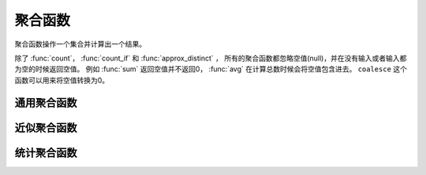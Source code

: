 ===================
聚合函数
===================

聚合函数操作一个集合并计算出一个结果。

除了 :func:`count`， :func:`count_if` 和 :func:`approx_distinct` ，
所有的聚合函数都忽略空值(null)，并在没有输入或者输入都为空的时候返回空值。
例如 :func:`sum` 返回空值并不返回0， :func:`avg` 在计算总数时候会将空值包含进去。
``coalesce`` 这个函数可以用来将空值转换为0。

通用聚合函数
---------------------------

.. function:: avg(x) -> double

    Returns the average (arithmetic mean) of all input values.

.. function:: count(*) -> bigint

    返回计数个数。

.. function:: count(x) -> bigint

    返回所有非空值的计数个数。

.. function:: count_if(x) -> bigint

    Returns the number of ``TRUE`` input values.
    This function is equivalent to ``count(CASE WHEN x THEN 1 END)``.

.. function:: max(x) -> [和输入一样]

    返回所有输入值的最大值。
    
.. function:: min(x) -> [和输入一样]

    返回所有输入值的最小值。

.. function:: sum(x) -> [和输入一样]

    返回所有输入值的和。

近似聚合函数
-------------------------------

.. function:: approx_avg(x) -> varchar

    Returns the approximate average with bounded error at 99% confidence for
    all input values of ``x``.

.. function:: approx_distinct(x) -> bigint

    Returns the approximate number of distinct input values.
    This function provides an approximation of ``count(DISTINCT x)``.
    Zero is returned if all input values are null.

    This function uses HyperLogLog configured with 2048 buckets. It should
    produce a standard error of 2.3%, which is the standard deviation of the
    (approximately normal) error distribution over all possible sets. It does
    not guarantee an upper bound on the error for any specific input set.

.. function:: approx_percentile(x, p) -> [和输入一样]

    Returns the approximate percentile for all input values of ``x`` at the
    percentage ``p``. The value of ``p`` must be between zero and one and
    must be constant for all input rows.

.. function:: approx_percentile(x, w, p) -> [和输入一样]

    Returns the approximate weighed percentile for all input values of ``x``
    using the per-item weight ``w`` at the percentage ``p``. The weight must be
    an integer value of at least one. It is effectively a replication count for
    the value ``x`` in the percentile set. The value of ``p`` must be between
    zero and one and must be constant for all input rows.

统计聚合函数
-------------------------------

.. function:: stddev(x) -> double

    :func:`stddev_samp` 的别名。

.. function:: stddev_pop(x) -> double

    Returns the population standard deviation of all input values.

.. function:: stddev_samp(x) -> double

    Returns the sample standard deviation of all input values.

.. function:: variance(x) -> double

    :func:`var_samp` 的别名。

.. function:: var_pop(x) -> double

    Returns the population variance of all input values.

.. function:: var_samp(x) -> double

    Returns the sample variance of all input values.
